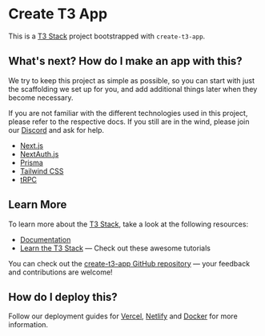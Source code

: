 * Create T3 App
:PROPERTIES:
:CUSTOM_ID: create-t3-app
:END:
This is a [[https://create.t3.gg/][T3 Stack]] project bootstrapped with
=create-t3-app=.

** What's next? How do I make an app with this?
:PROPERTIES:
:CUSTOM_ID: whats-next-how-do-i-make-an-app-with-this
:END:
We try to keep this project as simple as possible, so you can start with
just the scaffolding we set up for you, and add additional things later
when they become necessary.

If you are not familiar with the different technologies used in this
project, please refer to the respective docs. If you still are in the
wind, please join our [[https://t3.gg/discord][Discord]] and ask for
help.

- [[https://nextjs.org][Next.js]]
- [[https://next-auth.js.org][NextAuth.js]]
- [[https://prisma.io][Prisma]]
- [[https://tailwindcss.com][Tailwind CSS]]
- [[https://trpc.io][tRPC]]

** Learn More
:PROPERTIES:
:CUSTOM_ID: learn-more
:END:
To learn more about the [[https://create.t3.gg/][T3 Stack]], take a look
at the following resources:

- [[https://create.t3.gg/][Documentation]]
- [[https://create.t3.gg/en/faq#what-learning-resources-are-currently-available][Learn
  the T3 Stack]] --- Check out these awesome tutorials

You can check out the
[[https://github.com/t3-oss/create-t3-app][create-t3-app GitHub
repository]] --- your feedback and contributions are welcome!

** How do I deploy this?
:PROPERTIES:
:CUSTOM_ID: how-do-i-deploy-this
:END:
Follow our deployment guides for
[[https://create.t3.gg/en/deployment/vercel][Vercel]],
[[https://create.t3.gg/en/deployment/netlify][Netlify]] and
[[https://create.t3.gg/en/deployment/docker][Docker]] for more
information.
